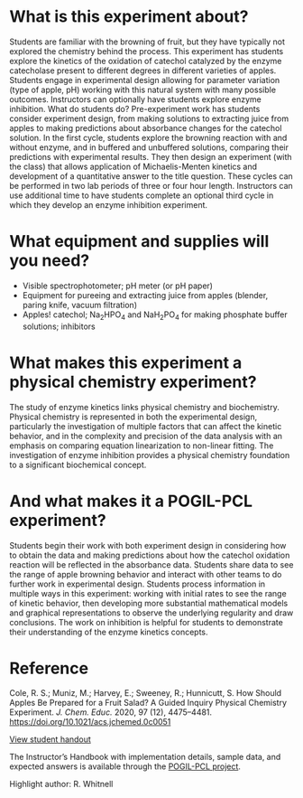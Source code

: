 #+export_file_name: index
# (ss-toggle-markdown-export-on-save)
# date-added:

#+begin_export md
---
title: "How Should Apples be Prepared for a Fruit Salad?"
## https://quarto.org/docs/journals/authors.html
#author:
#  - name: ""
#    affiliations:
#     - name: ""
#copyright: "2016 American Chemical Society and Division of Chemical Education, Inc."
license: "CC BY-NC-SA"
#draft: true
#date-added: 2023-10-27T09:00:00
date: 2023-10-27
categories: ["lab", "pogil-pcl", "kinetics"]
keywords: physical chemistry teaching, physical chemistry education, teaching resources, physical chemistry lab, pogil-pcl, kinetics experiment

image: cycles.png
---
<img src="cycles.png" width="80%" />
#+end_export

* What is this experiment about?
Students are familiar with the browning of fruit, but they have
typically not explored the chemistry behind the process. This
experiment has students explore the kinetics of the oxidation of
catechol catalyzed by the enzyme catecholase present to different
degrees in different varieties of apples. Students engage in
experimental design allowing for parameter variation (type of apple,
pH) working with this natural system with many possible
outcomes. Instructors can optionally have students explore enzyme
inhibition.  What do students do?  Pre-experiment work has students
consider experiment design, from making solutions to extracting juice
from apples to making predictions about absorbance changes for the
catechol solution. In the first cycle, students explore the browning
reaction with and without enzyme, and in buffered and unbuffered
solutions, comparing their predictions with experimental results. They
then design an experiment (with the class) that allows application of
Michaelis-Menten kinetics and development of a quantitative answer to
the title question. These cycles can be performed in two lab periods
of three or four hour length. Instructors can use additional time to
have students complete an optional third cycle in which they develop
an enzyme inhibition experiment.
* What equipment and supplies will you need?
- Visible spectrophotometer; pH meter (or pH paper)
- Equipment for pureeing and extracting juice from apples (blender, paring knife, vacuum filtration)
- Apples! catechol; Na_{2}HPO_{4} and NaH_{2}PO_{4} for making phosphate buffer solutions; inhibitors
* What makes this experiment a physical chemistry experiment?
The study of enzyme kinetics links physical chemistry and
biochemistry. Physical chemistry is represented in both the
experimental design, particularly the investigation of multiple
factors that can affect the kinetic behavior, and in the complexity
and precision of the data analysis with an emphasis on comparing
equation linearization to non-linear fitting. The investigation of
enzyme inhibition provides a physical chemistry foundation to a
significant biochemical concept.
* And what makes it a POGIL-PCL experiment?
Students begin their work with both experiment design in considering
how to obtain the data and making predictions about how the catechol
oxidation reaction will be reflected in the absorbance data. Students
share data to see the range of apple browning behavior and interact
with other teams to do further work in experimental design. Students
process information in multiple ways in this experiment: working with
initial rates to see the range of kinetic behavior, then developing
more substantial mathematical models and graphical representations to
observe the underlying regularity and draw conclusions. The work on
inhibition is helpful for students to demonstrate their understanding
of the enzyme kinetics concepts.

* Reference

Cole, R. S.; Muniz, M.; Harvey, E.; Sweeney, R.; Hunnicutt, S. How Should Apples Be Prepared for a Fruit Salad? A Guided Inquiry Physical Chemistry Experiment. /J. Chem. Educ./ 2020, 97 (12), 4475–4481. https://doi.org/10.1021/acs.jchemed.0c0051

[[https://chemistry.coe.edu/piper/pclform.html?expt=appleEnzyme][View student handout]]

The Instructor’s Handbook with implementation details, sample data, and expected answers is available through the [[https://www.pogilpcl.org/get-connected][POGIL-PCL project]].

Highlight author: R. Whitnell

* Local variables :noexport:
# Local Variables:
# eval: (ss-markdown-export-on-save)
# End:
